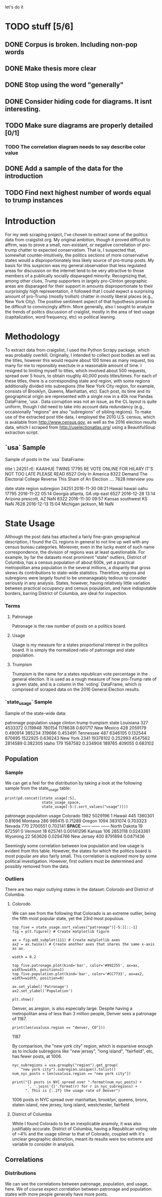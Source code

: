let's do it
* TODO stuff [5/6]
** DONE Corpus is broken. Including non-pop words

** DONE Make thesis more clear

** DONE Stop using the word "generally"
** DONE Consider hiding code for diagrams. It isnt interesting.
** TODO Make sure diagrams are properly detailed [0/1]
*** TODO The correlation diagram needs to say describe color value

** DONE Add a sample of the data for the introduction

** TODO Find next highest number of words equal to trump instances

* Introduction
For my web scraping project, I've chosen to extract some of the
politics data from craigslist.org. My original ambition, though it
proved difficult to affirm, was to prove a small, non-existant, or
negative correllation of pro-trump chatter to expected
conservatism. That is, I suspected that, somewhat counter-intuitively,
the politics sections of more conservative states would a
disproportionately less likely source of pro-trump posts. My basis for
this suspicion was my general observation that less regulated areas
for discussion on the internet tend to be very attractive to those
members of a publically socially disparaged minority. Recognizing
that, among other clues, Trump supporters in largely pro-Clinton
geographic areas are disparaged for their support in amounts
disproportionate to their surprisingly high representation, it
followed that I could expect a surprising amount of pro-Trump (mostly
trollish) chatter in mostly liberal places (e.g., New York City). The
positive sentiment aspect of that hypothesis proved to be difficult to
convincingly affirm. More generally, also I sought to analyze the
trends of politcs discussion of craiglist, mostly in the area of text
usage (capitalization, word frequency, etc) vs political leaning.
#+BEGIN_SRC ipython :session :file /home/dodge/workspace/craig-politics/py31406VwZ.png :exports results
from os import path
from PIL import Image

from wordcloud import WordCloud, STOPWORDS

d = path.dirname(".")

trump_mask = np.array(Image.open(path.join(d, "img/Trump_silhouette.png")))

wc = WordCloud(background_color="white", max_words=2000, mask=trump_mask)

wc.generate(posts_sum)

wc.to_file(path.join(d, "img/Trump_test.png"))

plt.imshow(wc)
plt.axis("off")
plt.figure()
plt.imshow(trump_mask, cmap=plt.cm.gray)
plt.axis("off")
plt.show()
#+END_SRC
#+RESULTS:
[[file:/home/dodge/workspace/craig-politics/py31406VwZ.png]]

* Methodology
To extract data from craigslist, I used the Python Scrapy package,
which was probably overkill. Originally, I intended to collect post
bodies as well as the titles, however this would require about 100
times as many request, too many for me to reponsibly exectute in a
reasonable amount of time. I resigned to limiting myself to titles,
which involved about 500 requests, spread over 5 hours, to obtain
roughly 40,000 posts titles/times. For each of these titles, there is
a corresponding state and region, with some regions additionally
divided into subregions (the New York City region, for example,
consists of Brooklyn, Queens, Manhattan, etc). Each post, its time and
its geographical origin are represented with a single row in a 40k row
Pandas DataFrame, 'usa`. Data corruption was not an issue, as the CL
layout is quite uniform, though I did need to take into account data
redundancy (e.g., occaisionally "regions" are also "subregions" of
sibling regions). To make use of the extracted post title data, I
employed the 2010 U.S. census, which is available from
http://www.census.gov, as well as the 2016 election results data,
which I scraped from http://uselectionatlas.org/ using a BeautifulSoup
extraction script.

** `usa` Sample
Sample of posts in the `usa` DataFrame:
#+BEGIN_SRC ipython :session :file  :exports results :results output raw drawer :noweb yes
print(usa.sample(5))
#+END_SRC
#+RESULTS:
:RESULTS:
                                                                     title  \
24251                                                    rE: KAAIHUE TWINS   
17795              RE VOTE ONLINE FOR HILARY IT'S NOT TOO LATE PLEASE READ   
6527                                                       Only In America   
8322   Demand The Electorial College Reverse This Sham of An Election ....   
7628                                                         Interview you   

                   date     state        region subregion  
24251  2016-11-30 08:21    Hawaii        hawaii      oahu  
17795  2016-11-22 05:14   Georgia   atlanta, GA  otp east  
6527   2016-12-28 13:14   Arizona  prescott, AZ       NaN  
8322   2016-11-30 09:57    Kansas  southwest KS       NaN  
7628   2016-12-13 15:04  Michigan   jackson, MI       NaN  
:END:
* State Usage
Although the post data has attached a fairly fine-grain geographical
description, I found the CL regions in general to not line up well
with any census bureau categories. Moreover, even in the lucky event
of such name correspondence, the division of regions was at least
questionable. For example, by far the datasets most prominent "state"
outliers, District of Columbia, has a census population of about 600k,
yet a practical metropolitan area population in the several millions,
a disparity that gross skews its contributions to state-wide
statistics. Therefore, regions and subregions were largely found to be
unmanageably tedious to consider seriously in any analysis. States,
however, having relatively little variation between practical
occupancy and census population, and have indisputable borders,
barring District of Columbia, are ideal for inspection.
*** Terms
**** Patronage
Patronage is the raw number of posts on a politics board. 
**** Usage
Usage is my measure for a states proportional interest in the politics
board. It is simply the normalized ratio of patronage and state
population.
**** Trumpism
Trumpism is the name for a states republican vote percentage in the
general election. It is used as a rough measure of how pro-Trump rate
of a given state, and is a column in the `voting` DataFrame, which is
comprised of scraped data on the 2016 General Election results.
*** `state_usage` Sample
Sample of the state-wide data:
#+BEGIN_SRC ipython :session :file  :exports results :results output raw drawer :noweb yes  
print(states.sample(5))
#+END_SRC
#+RESULTS:
:RESULTS:
            patronage  population     usage  clinton    trump  trumpism
state                                                                  
Louisiana         327     4533372  0.119948   780154  1178638  0.601717
New Mexico        428     2059179  0.490914   385234   319666  0.453491
Tennessee         487     6346105  0.132544   870695  1522925  0.636243
New York         2341    19378102  0.252993  4547562  2814589  0.382305
Idaho             179     1567582  0.234904   189765   409055  0.683102
:END:
** Population
*** Sample
We can get a feel for the distribution by taking a look at the
following sample from the state_usage table:
#+BEGIN_SRC ipython :session :results output raw drawer :noweb yes  :exports both
  print(pd.concat([state_usage[:5],
                   state_usage_space,
                   state_usage[-5:].sort_values("usage")]))
#+END_SRC
#+RESULTS:
:RESULTS:
             patronage population       usage
Colorado          1982    5029196           1
Hawaii             445    1360301     0.81696
Montana            286     989415     0.71289
Oregon            1094    3831074    0.703323
Nevada             770    2700551    0.702141
*SPACE*         ------     ------      ------
North Dakota        19     672591           0
Vermont             18     625741  0.00141296
Kansas             106    2853118   0.0243361
Wyoming             22     563626   0.0294766
New Jersey         400    8791894   0.0471436
:END:
    
Seemingly some correlation between low population and low usage is
evident from this table. However, the states for which the politics
board is most popular are also fairly small. This correlation is
explored more by some political investigation. However, first outliers
must be determined and possibly removed from the data.

*** Outliers
There are two major outlying states in the dataset: Colorodo and
District of Columbia.
**** Colorodo
We can see from the following that Colorado is an extreme outlier,
being the fifth most popular state, yet the 23rd most populous.
#+BEGIN_SRC ipython :session :file /home/dodge/workspace/craig-politics/py6320WCb.png :exports both
top_five = state_usage.sort_values("patronage")[-5:][::-1]
fig = plt.figure() # Create matplotlib figure

ax = fig.add_subplot(111) # Create matplotlib axes
ax2 = ax.twinx() # Create another axes that shares the same x-axis as ax.

width = 0.2

top_five.patronage.plot(kind='bar', color='#992255', ax=ax, width=width, position=1)
top_five.population.plot(kind='bar', color='#CC7733', ax=ax2, width=width, position=0)

ax.set_ylabel('Patronage')
ax2.set_ylabel('Population')

plt.show()
#+END_SRC
#+RESULTS:
[[file:/home/dodge/workspace/craig-politics/py6320WCb.png]] 
Denver, as aregion, is also especially large. Despite having a metropolitan 
area of less than 3 million people, Denver sees a patronage of 1187.
#+BEGIN_SRC ipython :session :results output raw drawer :noweb yes  :exports both
print(len(usa[usa.region == "denver, CO"]))
#+END_SRC
#+RESULTS:
:RESULTS:
1187
:END:
By comparison, the "new york city" region, which is expansive enough
as to include subregions like "new jersey", "long island",
"fairfield", etc, has fewer posts, at 1006.
#+BEGIN_SRC ipython :session :results output raw drawer :noweb yes :exports both
    nyc_subregions = usa.groupby("region").get_group(
        "new york city").subregion.unique().tolist()
    num_nyc_posts = len(usa[usa.region == "new york city"])

    print("{} posts in NYC spread over ".format(num_nyc_posts) +
           ', '.join('{}'.format(r) for r in nyc_subregions) + 
          ". This is {:.2f} the usage rate of Denver")
#+END_SRC
#+RESULTS:
:RESULTS:
1006 posts in NYC spread over manhattan, brooklyn, queens, bronx, staten island, new jersey, long island, westchester, fairfield
:END:

**** District of Columbia
While I found Colorado to be an inexplicable anamoly, it was also
justifiably accurate. District of Columbia, having a Republican voting
rate of ~4% and the usage silimar to that of Colorado, coupled with
it's unclear geographic distinction, meant its results were too
extreme and variable to consider in analysis.
** Correlations
*** Distributions
We can see the correlations between patronage, population, and usage,
here. We of course expect correlation between patronage and
population: states with more people generally have more posts.
#+BEGIN_SRC ipython :session :file /home/dodge/workspace/craig-politics/img/py224159fd.png :exports results
corr = state_usage.corr()
fig, ax = plt.subplots(figsize=(4, 4))
ax.matshow(corr)
plt.xticks(range(len(corr.columns)), corr.columns);
plt.yticks(range(len(corr.columns)), corr.columns);
#+END_SRC

#+RESULTS:
[[file:/home/dodge/workspace/craig-politics/img/py224159fd.png]]
We can see that usage and population correlate somewhat. In more 
concrete numerical terms, using the pearson correlation coefficient:
#+BEGIN_SRC ipython :session :results output raw drawer :noweb yes :exports both
print(state_usage.corr())
#+END_SRC
#+RESULTS:
:RESULTS:
            patronage  population     usage
patronage    1.000000    0.895182  0.336453
population   0.895182    1.000000 -0.008318
usage        0.336453   -0.008318  1.000000
:END:
Below, we can see that usage has less variance than patronage and
population, which we should expect. Perhaps it is somewhat more than
expected, however. We expect (perhaps naively) for usage to coincide
with population/patronage closely.
#+BEGIN_SRC ipython :session :file /home/dodge/workspace/craig-politics/py6320cwT.png :exports both
norm_usage = (state_usage - state_usage.min()) / (state_usage.max() - state_usage.min())
norm_usage.plot(kind="density", title="Normalized PDF estimations", sharey=True)
#+END_SRC
#+RESULTS:
[[file:/home/dodge/workspace/craig-politics/py6320cwT.png]]
#+BEGIN_SRC ipython :session :results output raw drawer :noweb yes :exports results
stats = pd.DataFrame({"mean": norm_usage.mean(), "median": norm_usage.median()})
print(("Mean/median of normalized state usage metrics:\n{0}").format(stats))
#+end_src
#+RESULTS:
:RESULTS:
Mean/median of normalized state usage metrics:
                mean    median
patronage   0.197488  0.091557
population  0.152608  0.105552
usage       0.264764  0.203740
:END:

*** Usage per state
The distribution of usage among states seems reasonable:
#+BEGIN_SRC ipython :session :file /home/dodge/workspace/craig-politics/img/py22415jSF.png :exports results
ax = plt.subplot(111)  
ax.spines["top"].set_visible(False)  
ax.spines["right"].set_visible(False)  
    
ax.get_xaxis().tick_bottom()  
ax.get_yaxis().tick_left()  

plt.xlabel("Usage", fontsize=12)  
plt.ylabel("States", fontsize=12)     

plt.suptitle('State Usage Distribution', fontsize=14) 

plt.hist(state_usage.usage,
         color="#661111", bins=17)  
#+END_SRC
#+RESULTS:
[[file:/home/dodge/workspace/craig-politics/img/py22415jSF.png]]

#+END_SRC
*** Politics
#+BEGIN_SRC ipython :session :file /home/dodge/workspace/craig-politics/img/py22415k-v.png :exports results

  ax = plt.subplot(111)  
  ax.spines["top"].set_visible(False)  
  ax.spines["right"].set_visible(False)  
    
  ax.get_xaxis().tick_bottom()  
  ax.get_yaxis().tick_left()  

  post_politics = usa.join(states.trumpism, how="outer", on="state")

  post_politics.filter(["trumpism", "state"]).plot(kind="hist",
                                                   ax=ax,
                                                   bins=14,
                                                   color=["#FF9911"],
                                                   title="Trumpism distribution")
#+END_SRC
#+RESULTS:
[[file:/home/dodge/workspace/craig-politics/img/py22415k-v.png]]
* Text Qualities
Text usage is interesting to consider, but difficult to evaluate
semantically. While sampling provides some surprising ideas about
the data, proving any following ideas is quite difficult. The
followings is some of my efforts to support the introduction
of this blog post.
** General
*** Vocabulary [0/1]
Investigating the discrepency between democrat/republican word usage,
we see the some discrepencies in the most used common words:
#+BEGIN_SRC ipython :session :results output raw drawer :noweb yes :exports both
  lib_words = words(df=post_politics[post_politics.trumpism < .45],
                    no_pop=True).rename("libs")
  conserv_words = words(df=post_politics[post_politics.trumpism > .55],
                        no_pop=True).rename("conservs")

  ratio = pd.DataFrame().join([lib_words[lib_words >= 10],
                               conserv_words[conserv_words >= 10]],
                              how="outer").apply(rat, axis=1).dropna()
  ratio = ratio.rename("dem/rep ratio")

  lib_con_ratio = pd.DataFrame(posts_corpus).join(ratio.sort_values(ascending=False),
                                                  how="inner")

  print(lib_con_ratio[:5])
#+END_SRC
#+RESULTS:
:RESULTS:
         counts  dem/rep ratio
thought     393      22.266667
2017        230       9.000000
must        142       8.000000
11          128       7.454545
usa         276       6.809524
:END:
We find that "against", "how", and "won" have extreme preference for
"liberal" states. The reasons are in fact not obvious. Some random
sampling of such posts reveals possibly surprisingly pro-Trump
sentiment:
#+BEGIN_SRC ipython :session :results output raw drawer :noweb yes  :exports both
  print(pd.concat([find_strs("thought"),
                   find_strs("usa"),
                   find_strs("won")]).sample(10))
#+END_SRC
#+RESULTS:
:RESULTS:
17385    RE Proof of massive Democrats voter fraud thousands voter fraud ..
9421      You WON & Made History America!!! (not what you think, either...)
23276                                Popular vs Electoral - Who REALLY won?
4850            WE WON !!!!!!!  Clinton's- rapists pedophiles  for JAIL !!!
16992           Merry Christmas!.....Its the most wonderful time in 8 years
28217                                                   Thought for the Day
27667                                                   Thought for the Day
6251                                Provocateur thought it was prophylactic
20507      re: U.S. MARINE : Fuck all you who voted for Bitch Hillary (USA)
25210        re ReRe;T, You Thought Things through 2 Vote $ SleazeBag trump
dtype: object
:END:

Looking at the general word sentiment, we see clearly has vastly disproportionately PEOTUS Trump and President Obama are discussed.
#+BEGIN_SRC ipython :session :file /home/dodge/workspace/craig-politics/py31406ImT.png :exports results
p = posts_corpus[:25].sort_values(ascending=True)

ax = p.plot(kind="bar", color="#662200", grid=True)

ax.spines["top"].set_visible(False)  
ax.spines["right"].set_visible(False)  
    
ax.get_xaxis().tick_bottom()  
ax.get_yaxis().tick_left()  

plt.ylabel("Occurences", fontsize=12)     

plt.suptitle('Word usages', fontsize=14)   

ax.spines["top"].set_visible(False)  
ax.spines["right"].set_visible(False)  
    
ax.get_xaxis().tick_bottom()  
ax.get_yaxis().tick_left()  
#+END_SRC

#+RESULTS:
[[file:/home/dodge/workspace/craig-politics/py31406ImT.png]]

#+BEGIN_SRC ipython :session :file /home/dodge/workspace/craig-politics/py314068Os.png :exports results
  p = posts_corpus[posts_corpus.index!="trump"].sort_values()[-200:-1]
  ax = p.plot(kind="line", title="Word frequency: 5th to 200th most used",
              color="#661100")
    
  ax.spines["top"].set_visible(False)  
  ax.spines["right"].set_visible(False)  
  ax.spines["left"].set_visible(False)  
  ax.spines["bottom"].set_visible(False)  
      
  ax.get_xaxis().tick_bottom()  
  ax.get_yaxis().tick_left()  
#+END_SRC
#+RESULTS:
[[file:/home/dodge/workspace/craig-politics/py314068Os.png]]
** Unicode
I was curious about non-ascii usage, and so I used to following code to catch them.
#+BEGIN_SRC ipython :session :file  :exports code
def check_ascii(post):
    """
    Determines whether a title is encodable as ascii
    """
    try:
        post.encode('ascii')
        return True
    except UnicodeError:
        return False

ascii_posts = usa[usa.title.apply(check_ascii)]
nonascii_posts = usa[~usa.title.apply(check_ascii)]
#+END_SRC
#+RESULTS:
The number of posts containing non-ascii characters was surprisingly small:
#+BEGIN_SRC ipython :session   :exports results :results output raw drawer :noweb yes
print ("{0:,} of {1:,} total posts were non-ascii ({2:.2f}%), confined to {3} "
       + "states.").format(len(nonascii_posts),
                       len(usa),
                       len(nonascii_posts)/float(len(usa)) * 100,
                       len(distinct_states))
#+END_SRC
#+RESULTS:
:RESULTS:
219 of 38,324 total posts were non-ascii (0.57%), confined to 22 states.
:END:
However, influence for these posts can be seen by looking at the main outlier, Pennsylvania:
#+BEGIN_SRC ipython :session  :exports both :tangle ./politics.py :results output raw drawer :noweb yes 
  pennsylvania = nonascii_posts[nonascii_posts["state"] == "Pennsylvania"]
  pennsylvania.groupby("region").count()
  penn_lenn = float(len(pennsylvania.title))

  post_uniqueness = (penn_lenn-pennsylvania.title.nunique())/penn_lenn * 100

  print("{:.2f}% of non-ascii posts are completely unique.".format(post_uniqueness))
#+END_SRC
We can use a SequenceMatcher to test the similarity of the strings in the pool:
#+BEGIN_SRC ipython :session :file  :exports code
  import itertools
  from difflib import SequenceMatcher

  def avg_similarity(posts):
    def similarity(a, b):
      return SequenceMatcher(None, a, b).ratio()

    sim_sum = 0
    title_product = itertools.product(posts.title, posts.title)
    for title_pair in title_product:
      sim_sum += similarity(*title_pair)

    avg_sim = sim_sum/(len(posts)**2)
    return avg_sim
#+END_SRC

#+RESULTS:
We then can run this over all non-ascii posts to get an idea of how
much silliness is going on with these posts:
#+BEGIN_SRC ipython :session :file  :exports results :results output raw drawer :noweb yes 
    print(("The average similarity of all non-ascii posts is " +
           "{:.2f} while that \nof only those in Pennsylvania is " +
           "{:.2f}. The average for all posts in\nall regions is " +
           "{:.2f}.")).format(avg_similarity(nonascii_posts),
                             avg_similarity(pennsylvania),
                             avg_similarity(usa.sample(200)))
#+END_SRC
#+RESULTS:
:RESULTS:
The average similarity of all non-ascii posts is 0.19 while that 
of only those in Pennsylvania is 0.38. The average for all posts in
all regions is 0.18.
:END:

It would seem that a single Trump memester is responsible for this
chaos in Pennsylvania. I suspect that these crazy unicode posts are
mostly done by a very small set of people in general, though there is
no good way to tell:
#+BEGIN_SRC ipython :session :file  :exports results :results output raw drawer :noweb yes
  print(("Random sample of 5 non-ascii Pennsylvania posts\n" +
         "{}").format(pennsylvania["title"].sample(5)))
#+END_SRC
#+RESULTS:
:RESULTS:
Random sample of 5 non-ascii Pennsylvania posts
18577                                     ðŸ—½Keep on CryingðŸ—½
18447    ðŸŽ€HAPPY NEW YEARðŸŽ€ AMERICA ðŸ‘‘ DONALD J. TRUMPðŸ‘‘
18410              ðŸ’¥DONALD J. TRUMPðŸ’¥[Need a Tissue Anyone]
19129                     ðŸ™ŠðŸ™‰The ZOMBIES Are ComingðŸ™‰ðŸ™Š
18562    ðŸŽ€HAPPY NEW YEARðŸŽ€ AMERICA ðŸ‘‘ DONALD J. TRUMPðŸ‘‘
Name: title, dtype: object
:END:
** Politics [0/1]
*** TODO Diversity of words vs trumpism
#+BEGIN_SRC ipython :session :file  :exports both

#+END_SRC
*** "liberals" vs "conservatives"
**** Pluralization
The singular version of "conservative" is used a bit more than half as
much as the pluralization. By contrast, the singular version of
"liberal" is used more than twice as much as the pluralization. I
suspect this is because "liberal" is a perjorative in common
nomenclature, while "conservative" doesn't really hold the same weight
as an insult:
#+BEGIN_SRC ipython :session :file :exports results :results output raw drawer :noweb yes
print(" singular/plural:\n" +
      "'conservative': {0:.3f}\n" +
      "'liberal': " +
      "{1:.3f}").format(posts_corpus["conservative"]/float(posts_corpus["conservatives"]),
                          posts_corpus["liberal"]/float(posts_corpus["liberals"]))

#+END_SRC
#+RESULTS:
:RESULTS:
 singular/plural:
'conservative': 0.628
'liberal': 2.198
:END:
**** Usage
"liberal" is used far more often than "conservative". The
pluralizations, respectively, are comparitively not quite as
distinguished. This is expected, for previously mentioned reasons;
pluralizations may still be used as a means to negatively generalize.
#+BEGIN_SRC ipython :session :file :exports results :results output raw drawer :noweb yes
  liberal = float(posts_corpus["liberal"])
  liberal_p = float(posts_corpus["liberals"])
  conserv = float(posts_corpus["conservative"])
  conserv_p = float(posts_corpus["conservatives"])

  print ("liberal/conservative: {0:.2f}\n" +
         "liberals/conservatives: {1:.2f}\n" +
         "liberal(s)/conservative(s): {2:.2f}" +
         "") .format(liberal/conserv,
                     liberal_p/conserv_p,
                     (liberal+liberal_p)/(conserv+conserv_p))

#+END_SRC
#+RESULTS:
:RESULTS:
liberal/conservative: 18.07
liberals/conservatives: 5.16
liberal(s)/conservative(s): 10.14
:END:
**** Capitalization
We here see that, among democrats, "liberal" is capitalized at a rate 13x greater than the
rate of capitalization of "conservative". We also see that lowecase usage preference is completely neglible.
#+BEGIN_SRC ipython :session :exports code
lib_cap = eval_strs("trump").sum(numeric_only=True)
conserv_cap = eval_strs("liberal").sum(numeric_only=True)

lib_con_cap_rat = (lib_cap/conserv_cap).rename("liberal/conservative cap rates for 'trump'")
#+END_SRC
#+BEGIN_SRC ipython :session :file  :exports results :results output raw drawer :noweb yes
print("Dem/Rep capitalization ratio for " + 
      "'trump':\n{}".format(lib_con_cap_rat.to_string()))
#+END_SRC
#+RESULTS:
:RESULTS:
Dem/Rep capitalization ratio for 'trump':
proper       10.595062
uppercase    13.428571
lower         1.077206
:END:

*** "trump" vs "clinton" vs "obama"
**** "trump" usage / total usage
#+BEGIN_SRC ipython :session :file  :exports both

#+END_SRC
**** "trump" usage / trumpism
**** upcase usage / trumpism
**** trumpism
#+BEGIN_SRC ipython :session :file /home/dodge/workspace/craig-politics/py6320hB1.png :exports both
  trump_posts = usa.join(voting, on="state").join(find_strs("trump"),
                                                  how="inner")
#+END_SRC
*** Semantics
I figured that a natural way to go about proving my hypothesis
outlined in this blog's introduction would be semantic analysis. I
quickly decided that this was, with it's present implementation, at
least, not the way to go about it. The following code will run
semantic analysis using the popular NLTK package. The results are
dubious.
#+BEGIN_SRC ipython :session :file /home/dodge/workspace/craig-politics/py6320TLE.png :exports code
  from textblob import TextBlob

  def semants(text):
      blob = TextBlob(text)
      ss = 0
      for sentence in blob.sentences:
          ss += sentence.sentiment.polarity
      return float(ss)/len(blob.sentences)

  # package does not like non-ascii encodings
  semantics = ascii_posts.title.map(lambda x: semants(x)).rename("semants")
  semant = eval_strs("trump", df=ascii_posts).join(pd.DataFrame(semantics))
  sems_usa = ascii_
  trumps_semantics = sems_usa.groupby("state").mean().join(voting,
                                                           how="inner").sort_values(
                                                               "semants").corr()
#+END_SRC
#+BEGIN_SRC ipython :session :file  :exports both :results output raw drawer :noweb yes
trumps_semantics
#+END_SRC
* Conclusion
The distribution posts and the favor of those posts across the politics sections is somewhat surprising. I suspect that this is evidence of cultural normalization in the face of resistance+anonimity: faceless, nameless interaction coupled with outspokenness against relatively strict local social norms. This has proven more difficult to prove than I initially suspected. While any amount of ransom sampling of the posts allows me to be confident in this theory, convincing proof would most likely involve a tedious, exhausive effort.
